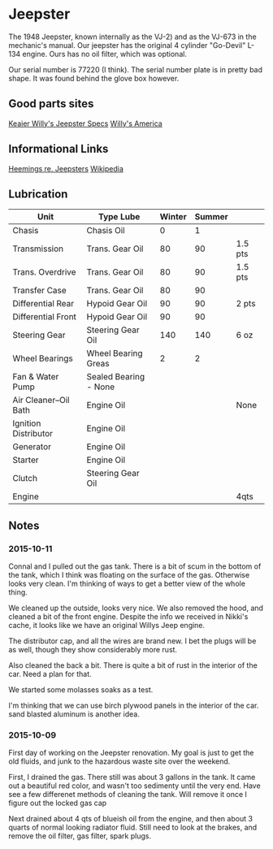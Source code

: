 * Jeepster

The 1948 Jeepster, known internally as the VJ-2) and as the VJ-673 in the
mechanic's manual.  Our jeepster has the original 4 cylinder "Go-Devil" L-134
engine.  Ours has no oil filter, which was optional.

Our serial number is 77220 (I think). The serial number plate is in pretty bad
shape. It was found behind the glove box however.

** Good parts sites

   [[http://www.kaiserwillys.com/about_willys_jeepster_vj_history_spec][Keaier Willy's Jeepster Specs]]
   [[http://www.willysamerica.com/][Willy's America]]

** Informational Links

   [[https://www.hemmings.com/blog/article/1948-1951-jeepster/][Heemings re. Jeepsters]]
   [[https://en.wikipedia.org/wiki/Willys-Overland_Jeepster#1948][Wikipedia]]

** Lubrication

| Unit                  | Type Lube             | Winter | Summer |         |
|-----------------------+-----------------------+--------+--------+---------|
| Chasis                | Chasis Oil            |      0 |      1 |         |
| Transmission          | Trans. Gear Oil       |     80 |     90 | 1.5 pts |
| Trans. Overdrive      | Trans. Gear Oil       |     80 |     90 | 1.5 pts |
| Transfer Case         | Trans. Gear Oil       |     80 |     90 |         |
| Differential Rear     | Hypoid Gear Oil       |     90 |     90 | 2 pts   |
| Differential Front    | Hypoid Gear Oil       |     90 |     90 |         |
| Steering Gear         | Steering Gear Oil     |    140 |    140 | 6 oz    |
| Wheel Bearings        | Wheel Bearing Greas   |      2 |      2 |         |
| Fan & Water Pump      | Sealed Bearing - None |        |        |         |
| Air Cleaner--Oil Bath | Engine Oil            |        |        | None    |
| Ignition Distributor  | Engine Oil            |        |        |         |
| Generator             | Engine Oil            |        |        |         |
| Starter               | Engine Oil            |        |        |         |
| Clutch                | Steering Gear Oil     |        |        |         |
| Engine                |                       |        |        | 4qts    |

** Notes

*** 2015-10-11

 Connal and I pulled out the gas tank.  There is a bit of scum in the bottom of
 the tank, which I think was floating on the surface of the gas.  Otherwise
 looks very clean.  I'm thinking of ways to get a better view of the whole
 thing.

 We cleaned up the outside, looks very nice.  We also removed the hood, and
 cleaned a bit of the front engine.  Despite the info we received in Nikki's
 cache, it looks like we have an original Willys Jeep engine.

 The distributor cap, and all the wires are brand new. I bet the plugs will be
 as well, though they show considerably more rust.

 Also cleaned the back a bit.  There is quite a bit of rust in the interior of
 the car.  Need a plan for that.

 We started some molasses soaks as a test.

 I'm thinking that we can use birch plywood panels in the interior of the car.
 sand blasted aluminum is another idea.


*** 2015-10-09

 First day of working on the Jeepster renovation.  My goal is just to get the
 old fluids, and junk to the hazardous waste site over the weekend.

 First, I drained the gas.  There still was about 3 gallons in the tank.  It
 came out a beautiful red color, and wasn't too sedimenty until the very end.
 Have see a few differenet methods of cleaning the tank.  Will remove it once I
 figure out the locked gas cap

 Next drained about 4 qts of blueish oil from the engine, and then about 3
 quarts of normal looking radiator fluid.  Still need to look at the brakes, and
 remove the oil filter, gas filter, spark plugs.
